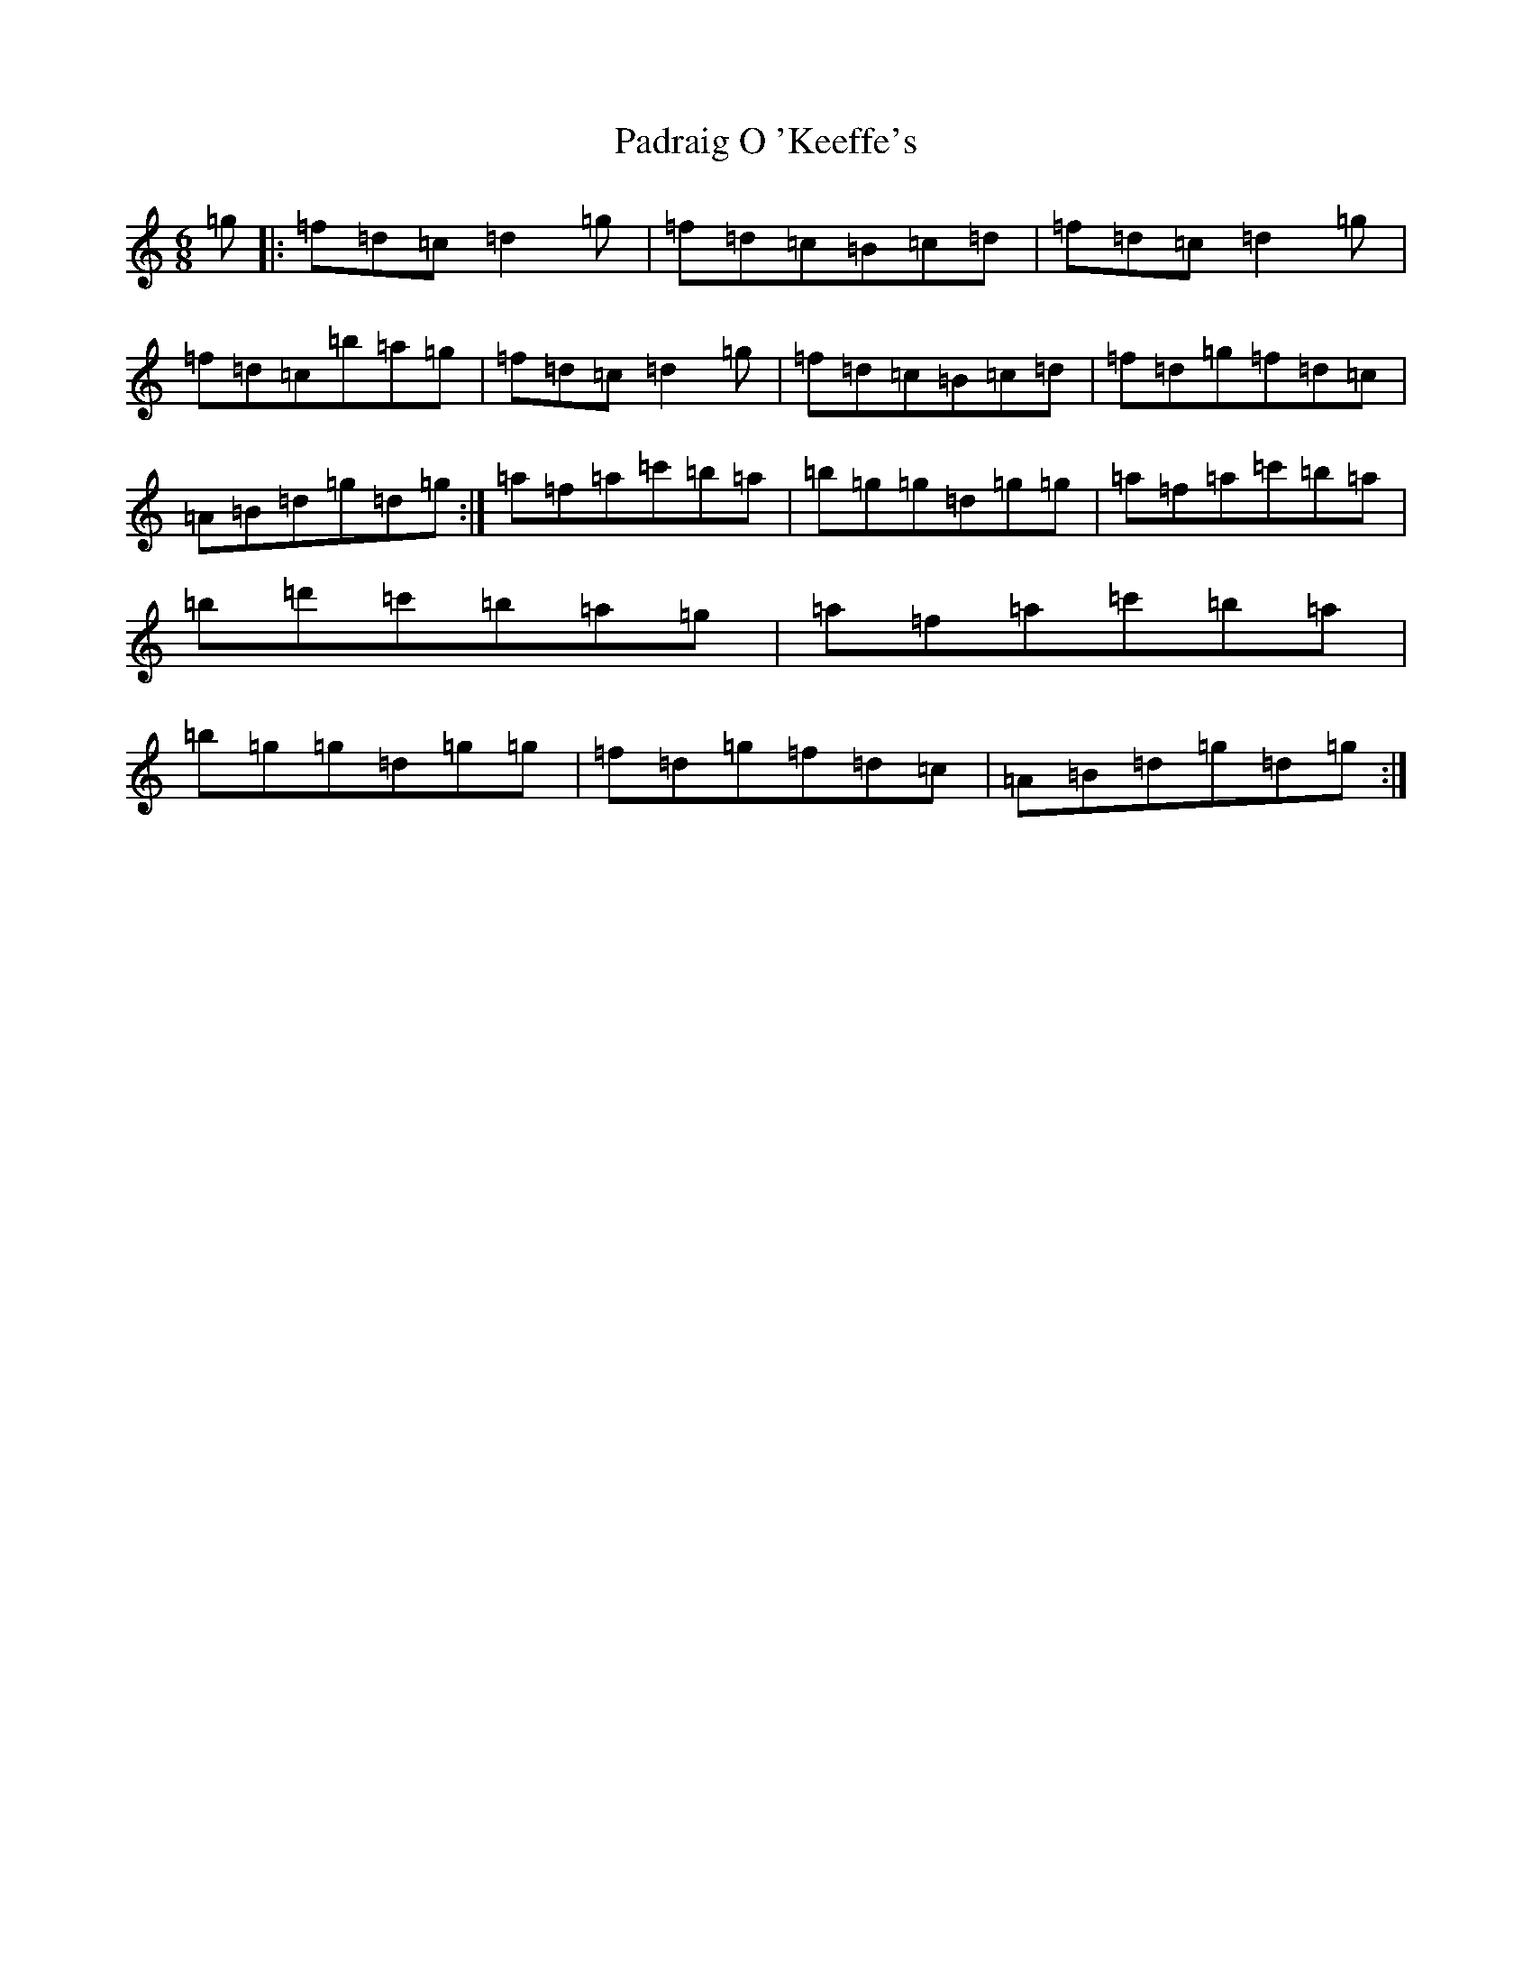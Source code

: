X: 20596
T: Padraig O 'Keeffe's
S: https://thesession.org/tunes/4373#setting4373
Z: D Major
R: jig
M: 6/8
L: 1/8
K: C Major
=g|:=f=d=c=d2=g|=f=d=c=B=c=d|=f=d=c=d2=g|=f=d=c=b=a=g|=f=d=c=d2=g|=f=d=c=B=c=d|=f=d=g=f=d=c|=A=B=d=g=d=g:|=a=f=a=c'=b=a|=b=g=g=d=g=g|=a=f=a=c'=b=a|=b=d'=c'=b=a=g|=a=f=a=c'=b=a|=b=g=g=d=g=g|=f=d=g=f=d=c|=A=B=d=g=d=g:|